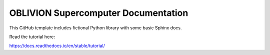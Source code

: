 OBLIVION Supercomputer Documentation
=======================================

This GitHub template includes fictional Python library
with some basic Sphinx docs.

Read the tutorial here:

https://docs.readthedocs.io/en/stable/tutorial/

